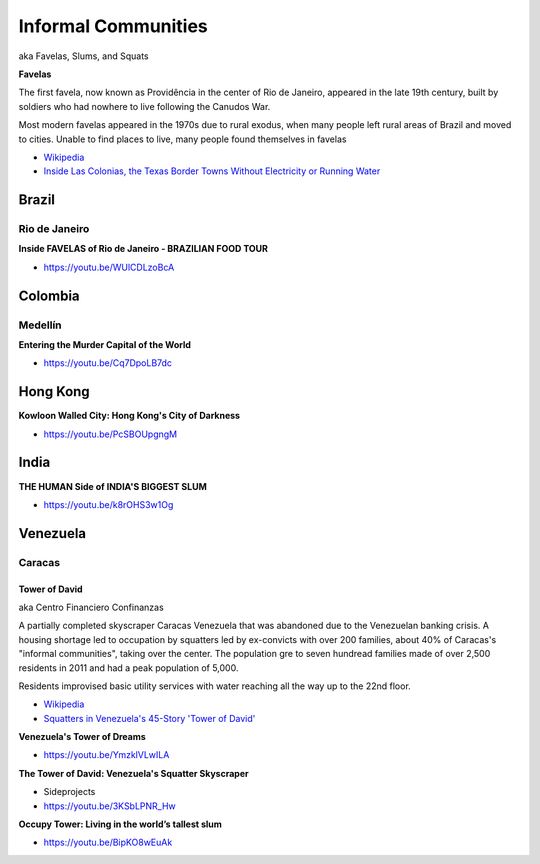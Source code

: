 .. _Eef-2FRtDp:

=======================================
Informal Communities
=======================================

aka Favelas, Slums, and Squats

**Favelas**

The first favela, now known as Providência in the center of Rio de Janeiro,
appeared in the late 19th century, built by soldiers who had nowhere to live
following the Canudos War.

Most modern favelas appeared in the 1970s due to rural exodus, when many people
left rural areas of Brazil and moved to cities. Unable to find places to live,
many people found themselves in favelas

- `Wikipedia <https://en.wikipedia.org/wiki/Favela>`_
- `Inside Las Colonias, the Texas Border Towns Without Electricity or Running Water <https://www.vice.com/en/article/8gkpd4/inside-colonias-the-texas-border-towns-without-electricity-or-running-water>`_


Brazil
=======================================

Rio de Janeiro
---------------------------------------

**Inside FAVELAS of Rio de Janeiro - BRAZILIAN FOOD TOUR**

- https://youtu.be/WUlCDLzoBcA


Colombia
=======================================

Medellín
---------------------------------------

**Entering the Murder Capital of the World**

- https://youtu.be/Cq7DpoLB7dc


Hong Kong
=======================================

**Kowloon Walled City: Hong Kong's City of Darkness**

- https://youtu.be/PcSBOUpgngM


India
=======================================

**THE HUMAN Side of INDIA'S BIGGEST SLUM**

- https://youtu.be/k8rOHS3w1Og


Venezuela
=======================================

Caracas
---------------------------------------

Tower of David
~~~~~~~~~~~~~~~~~~~~~~~~~~~~~~~~~~~~~~~

aka Centro Financiero Confinanzas

A partially completed skyscraper Caracas Venezuela that was abandoned due to the
Venezuelan banking crisis. A housing shortage led to occupation by squatters
led by ex-convicts with over 200 families, about 40% of Caracas's "informal
communities", taking over the center. The population gre to seven hundread families
made of over 2,500 residents in 2011 and had a peak population of 5,000.

Residents improvised basic utility services with water reaching all the way up to
the 22nd floor.

- `Wikipedia <https://en.wikipedia.org/wiki/Centro_Financiero_Confinanzas>`_
- `Squatters in Venezuela's 45-Story 'Tower of David' <https://www.theatlantic.com/photo/2014/04/squatters-in-venezuelas-45-story-tower-of-david/100721/>`_


**Venezuela's Tower of Dreams**

- https://youtu.be/YmzklVLwILA


**The Tower of David: Venezuela's Squatter Skyscraper**

- Sideprojects
- https://youtu.be/3KSbLPNR_Hw


**Occupy Tower: Living in the world’s tallest slum**

- https://youtu.be/BipKO8wEuAk

